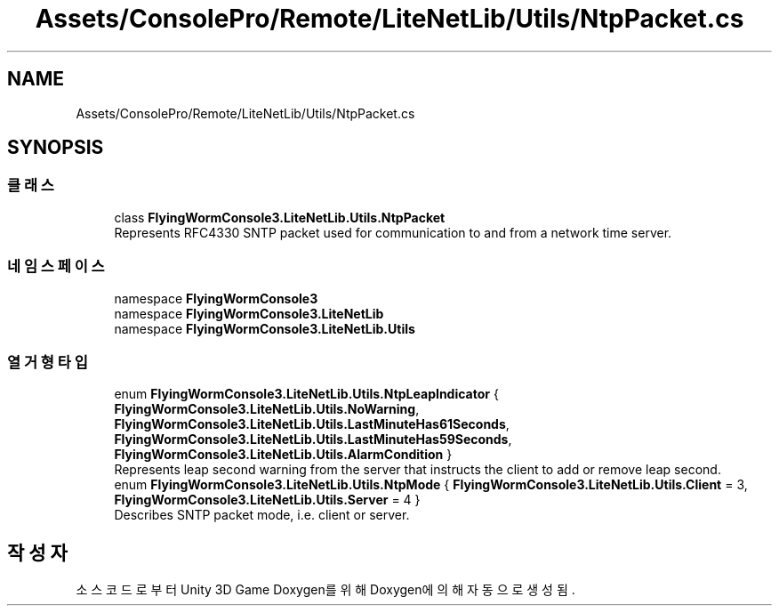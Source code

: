 .TH "Assets/ConsolePro/Remote/LiteNetLib/Utils/NtpPacket.cs" 3 "금 6월 24 2022" "Version 1.0" "Unity 3D Game Doxygen" \" -*- nroff -*-
.ad l
.nh
.SH NAME
Assets/ConsolePro/Remote/LiteNetLib/Utils/NtpPacket.cs
.SH SYNOPSIS
.br
.PP
.SS "클래스"

.in +1c
.ti -1c
.RI "class \fBFlyingWormConsole3\&.LiteNetLib\&.Utils\&.NtpPacket\fP"
.br
.RI "Represents RFC4330 SNTP packet used for communication to and from a network time server\&. "
.in -1c
.SS "네임스페이스"

.in +1c
.ti -1c
.RI "namespace \fBFlyingWormConsole3\fP"
.br
.ti -1c
.RI "namespace \fBFlyingWormConsole3\&.LiteNetLib\fP"
.br
.ti -1c
.RI "namespace \fBFlyingWormConsole3\&.LiteNetLib\&.Utils\fP"
.br
.in -1c
.SS "열거형 타입"

.in +1c
.ti -1c
.RI "enum \fBFlyingWormConsole3\&.LiteNetLib\&.Utils\&.NtpLeapIndicator\fP { \fBFlyingWormConsole3\&.LiteNetLib\&.Utils\&.NoWarning\fP, \fBFlyingWormConsole3\&.LiteNetLib\&.Utils\&.LastMinuteHas61Seconds\fP, \fBFlyingWormConsole3\&.LiteNetLib\&.Utils\&.LastMinuteHas59Seconds\fP, \fBFlyingWormConsole3\&.LiteNetLib\&.Utils\&.AlarmCondition\fP }"
.br
.RI "Represents leap second warning from the server that instructs the client to add or remove leap second\&. "
.ti -1c
.RI "enum \fBFlyingWormConsole3\&.LiteNetLib\&.Utils\&.NtpMode\fP { \fBFlyingWormConsole3\&.LiteNetLib\&.Utils\&.Client\fP = 3, \fBFlyingWormConsole3\&.LiteNetLib\&.Utils\&.Server\fP = 4 }"
.br
.RI "Describes SNTP packet mode, i\&.e\&. client or server\&. "
.in -1c
.SH "작성자"
.PP 
소스 코드로부터 Unity 3D Game Doxygen를 위해 Doxygen에 의해 자동으로 생성됨\&.
